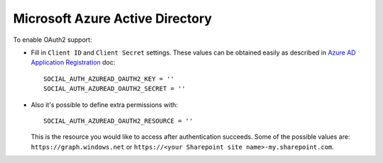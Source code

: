 Microsoft Azure Active Directory
================================

To enable OAuth2 support:

- Fill in ``Client ID`` and ``Client Secret`` settings. These values can be
  obtained easily as described in `Azure AD Application Registration`_ doc::

      SOCIAL_AUTH_AZUREAD_OAUTH2_KEY = ''
      SOCIAL_AUTH_AZUREAD_OAUTH2_SECRET = ''

- Also it's possible to define extra permissions with::

      SOCIAL_AUTH_AZUREAD_OAUTH2_RESOURCE = ''

  This is the resource you would like to access after authentication succeeds.
  Some of the possible values are: ``https://graph.windows.net`` or
  ``https://<your Sharepoint site name>-my.sharepoint.com``.

.. _Azure AD Application Registration: https://msdn.microsoft.com/en-us/library/azure/dn132599.aspx
